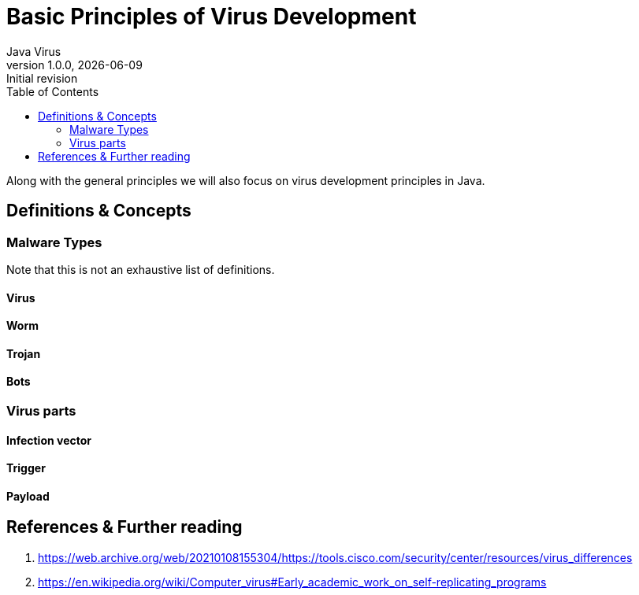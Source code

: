 = Basic Principles of Virus Development
Java Virus
v1.0.0, {docdate}: Initial revision
:description: The document's description.
:url-repo: https://my-git-repo.com
:toc: left
:docinfo: shared
:nofooter:
:previous-page: rationale
:next-page: self-replicating-virus-in-java

Along with the general principles we will also focus on virus development principles in Java.

== Definitions & Concepts

=== Malware Types

Note that this is not an exhaustive list of definitions.

==== Virus

==== Worm

==== Trojan

==== Bots

=== Virus parts

==== Infection vector

==== Trigger

==== Payload


== References & Further reading

. https://web.archive.org/web/20210108155304/https://tools.cisco.com/security/center/resources/virus_differences
. https://en.wikipedia.org/wiki/Computer_virus#Early_academic_work_on_self-replicating_programs